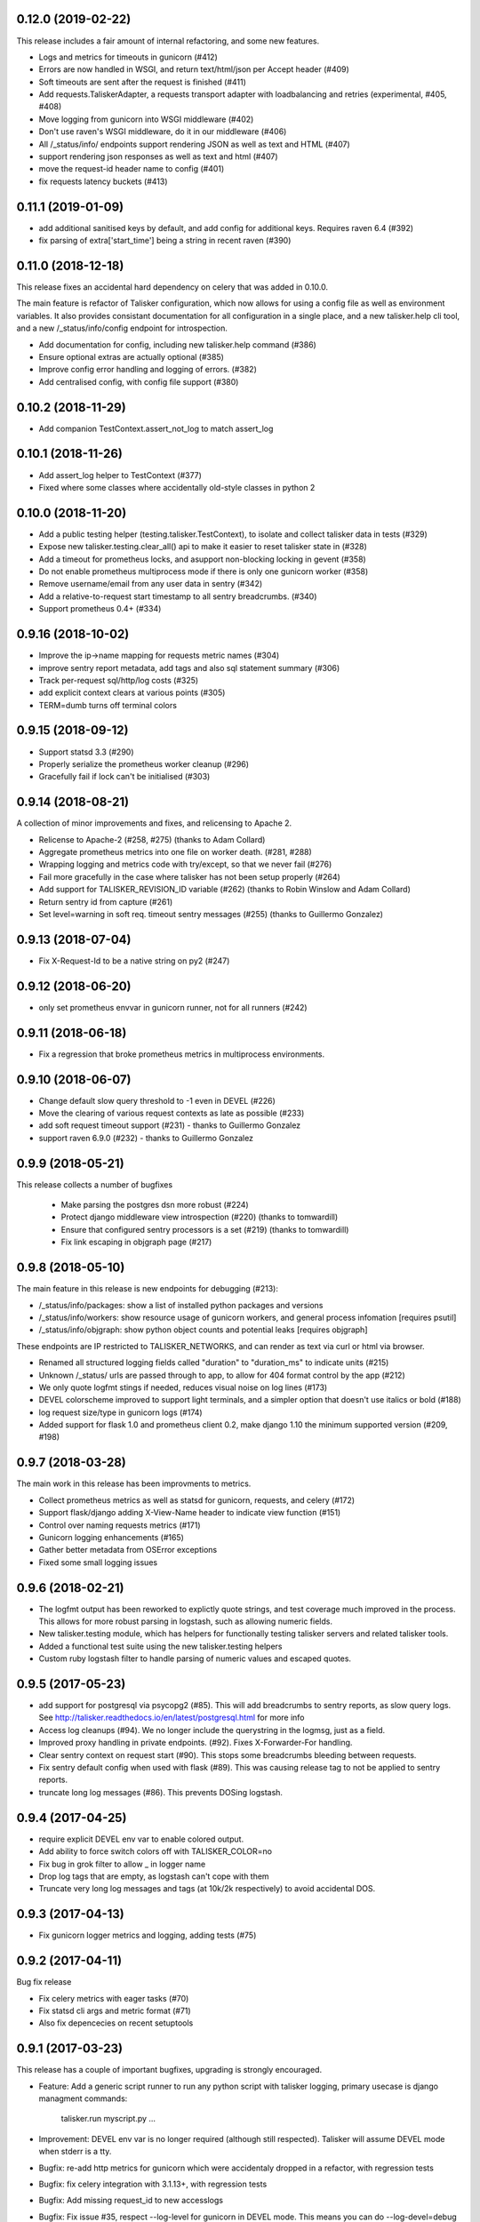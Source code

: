 0.12.0 (2019-02-22)
-------------------

This release includes a fair amount of internal refactoring, and some new features.

* Logs and metrics for timeouts in gunicorn (#412)
* Errors are now handled in WSGI, and return text/html/json per Accept header (#409)
* Soft timeouts are sent after the request is finished (#411)
* Add requests.TaliskerAdapter, a requests transport adapter with loadbalancing and retries (experimental, #405, #408)
* Move logging from gunicorn into WSGI middleware (#402)
* Don't use raven's WSGI middleware, do it in our middleware (#406)
* All /_status/info/ endpoints support rendering JSON as well as text and HTML (#407)
* support rendering json responses as well as text and html (#407)
* move the request-id header name to config (#401)
* fix requests latency buckets (#413)

0.11.1 (2019-01-09)
-------------------

* add additional sanitised keys by default, and add config for additional keys. Requires raven 6.4 (#392)
* fix parsing of extra['start_time'] being a string in recent raven (#390)

0.11.0 (2018-12-18)
-------------------

This release fixes an accidental hard dependency on celery that was added in 0.10.0.

The main feature is refactor of Talisker configuration, which now allows for
using a config file as well as environment variables. It also provides
consistant documentation for all configuration in a single place, and a new
talisker.help cli tool, and a new /_status/info/config endpoint for introspection.

* Add documentation for config, including new talisker.help command (#386)
* Ensure optional extras are actually optional (#385)
* Improve config error handling and logging of errors. (#382)
* Add centralised config, with config file support (#380)

0.10.2 (2018-11-29)
-------------------

* Add companion TestContext.assert_not_log to match assert_log

0.10.1 (2018-11-26)
-------------------

* Add assert_log helper to TestContext (#377)
* Fixed where some classes where accidentally old-style classes in python 2

0.10.0 (2018-11-20)
-------------------

* Add a public testing helper (testing.talisker.TestContext), to isolate and collect talisker data in tests (#329)
* Expose new talisker.testing.clear_all() api to make it easier to reset talisker state in (#328)
* Add a timeout for prometheus locks, and asupport non-blocking locking in gevent (#358)
* Do not enable prometheus multiprocess mode if there is only one gunicorn worker (#358)
* Remove username/email from any user data in sentry (#342)
* Add a relative-to-request start timestamp to all sentry breadcrumbs. (#340)
* Support prometheus 0.4+ (#334)

0.9.16 (2018-10-02)
-------------------

* Improve the ip->name mapping for requests metric names (#304)
* improve sentry report metadata, add tags and also sql statement summary (#306)
* Track per-request sql/http/log costs (#325)
* add explicit context clears at various points (#305)
* TERM=dumb turns off terminal colors

0.9.15 (2018-09-12)
-------------------

* Support statsd 3.3 (#290)
* Properly serialize the prometheus worker cleanup (#296)
* Gracefully fail if lock can't be initialised (#303)

0.9.14 (2018-08-21)
-------------------

A collection of minor improvements and fixes, and relicensing to Apache 2.

* Relicense to Apache-2 (#258, #275) (thanks to Adam Collard)
* Aggregate prometheus metrics into one file on worker death. (#281, #288)
* Wrapping logging and metrics code with try/except, so that we never fail (#276)
* Fail more gracefully in the case where talisker has not been setup properly (#264)
* Add support for TALISKER_REVISION_ID variable (#262) (thanks to Robin Winslow and Adam Collard)
* Return sentry id from capture (#261)
* Set level=warning in soft req. timeout sentry messages (#255) (thanks to Guillermo Gonzalez)

0.9.13 (2018-07-04)
-------------------

* Fix X-Request-Id to be a native string on py2 (#247)

0.9.12 (2018-06-20)
-------------------

* only set prometheus envvar in gunicorn runner, not for all runners (#242)

0.9.11 (2018-06-18)
-------------------

* Fix a regression that broke prometheus metrics in multiprocess environments.

0.9.10 (2018-06-07)
-------------------

* Change default slow query threshold to -1 even in DEVEL (#226)
* Move the clearing of various request contexts as late as possible (#233)
* add soft request timeout support (#231) - thanks to Guillermo Gonzalez
* support raven 6.9.0 (#232) - thanks to Guillermo Gonzalez

0.9.9 (2018-05-21)
------------------

This release collects a number of bugfixes

 * Make parsing the postgres dsn more robust (#224)
 * Protect django middleware view introspection (#220) (thanks to tomwardill)
 * Ensure that configured sentry processors is a set (#219) (thanks to tomwardill)
 * Fix link escaping in objgraph page (#217)

0.9.8 (2018-05-10)
------------------

The main feature in this release is new endpoints for debugging (#213):

* /_status/info/packages: show a list of installed python packages and versions
* /_status/info/workers: show resource usage of gunicorn workers, and general process infomation [requires psutil]
* /_status/info/objgraph: show python object counts and potential leaks [requires objgraph]

These endpoints are IP restricted to TALISKER_NETWORKS, and can render as text via curl or html via browser.

* Renamed all structured logging fields called "duration" to "duration_ms" to indicate units (#215)
* Unknown /_status/ urls are passed through to app, to allow for 404 format control by the app (#212)
* We only quote logfmt stings if needed, reduces visual noise on log lines (#173)
* DEVEL colorscheme improved to support light terminals, and a simpler option that doesn't use italics or bold (#188)
* log request size/type in gunicorn logs (#174)
* Added support for flask 1.0 and prometheus client 0.2, make django 1.10 the minimum supported version (#209, #198)

0.9.7 (2018-03-28)
------------------

The main work in this release has been improvments to metrics.

* Collect prometheus metrics as well as statsd for gunicorn, requests, and celery (#172)
* Support flask/django adding X-View-Name header to indicate view function (#151)
* Control over naming requests metrics (#171)
* Gunicorn logging enhancements (#165)
* Gather better metadata from OSError exceptions
* Fixed some small logging issues

0.9.6 (2018-02-21)
------------------

* The logfmt output has been reworked to explictly quote strings, and test
  coverage much improved in the process.  This allows for more robust parsing
  in logstash, such as allowing numeric fields.

* New talisker.testing module, which has helpers for functionally testing
  talisker servers and related talisker tools.

* Added a functional test suite using the new talisker.testing helpers

* Custom ruby logstash filter to handle parsing of numeric values and escaped quotes.

0.9.5 (2017-05-23)
------------------

* add support for postgresql via psycopg2 (#85). This will add breadcrumbs to
  sentry reports, as slow query logs.
  See http://talisker.readthedocs.io/en/latest/postgresql.html for more info

* Access log cleanups (#94). We no longer include the querystring in the
  logmsg, just as a field.

* Improved proxy handling in private endpoints. (#92). Fixes X-Forwarder-For handling.

* Clear sentry context on request start (#90). This stops some breadcrumbs
  bleeding between requests.

* Fix sentry default config when used with flask (#89). This was causing
  release tag to not be applied to sentry reports.

* truncate long log messages (#86). This prevents DOSing logstash.


0.9.4 (2017-04-25)
------------------

* require explicit DEVEL env var to enable colored output.

* Add ability to force switch colors off with TALISKER_COLOR=no

* Fix bug in grok filter to allow _ in logger name

* Drop log tags that are empty, as logstash can't cope with them

* Truncate very long log messages and tags (at 10k/2k respectively) to avoid accidental DOS.

0.9.3 (2017-04-13)
------------------

* Fix gunicorn logger metrics and logging, adding tests (#75)

0.9.2 (2017-04-11)
------------------

Bug fix release

* Fix celery metrics with eager tasks (#70)
* Fix statsd cli args and metric format (#71)
* Also fix depencecies on recent setuptools

0.9.1 (2017-03-23)
------------------

This release has a couple of important bugfixes, upgrading is strongly encouraged.

* Feature: Add a generic script runner to run any python script with
  talisker logging, primary usecase is django managment commands:

    talisker.run myscript.py ...

* Improvement: DEVEL env var is no longer required (although still respected).
  Talisker will assume DEVEL mode when stderr is a tty.

* Bugfix: re-add http metrics for gunicorn which were accidentaly dropped in
  a refactor, with regression tests

* Bugfix: fix celery integration with 3.1.13+, with regression tests

* Bugfix: Add missing request_id to new accesslogs

* Bugfix: Fix issue #35, respect --log-level for gunicorn in DEVEL mode. This
  means you can do --log-devel=debug and get debug level logging to your
  console.

* Improvement: support raven 6

* Testing: now testing against pypy in CI, and also agains the minimum
  supported versions of various dependencies too, to help prevent further
  accidental dependencies on latest version apis (which is what broke celery
  3.1.x integration)


0.9.0 (2017-01-24)
------------------

The major feature in this release is support for sentry, which is integrated
with wsgi, logging, and celery. Also supports opt-in integration with
flask and django, see the relevant docs for more info.

Other changes

 * refactor of how logging contexts were implemented. More flexible and
   reliable. Note `talisker.logs.extra_logging` and
   `talisker.logs.set_logging_context` are now deprecated, you should
   use `talisker.logs.logging_context` and
   `talisker.logs.logging_context.push`, respectively, as covered in the
   updated logging docs.

 * improved celery logging, tasks logs now have task_id and task_name
   automatically added to their logs.

 * improved logging messages when parsing TALISKER_NETWORKS at startup


0.8.0 (2016-12-13)
------------------

* prometheus: add optinal support for promethues_client
* celery: request id automatically sent and logged, and support for 4.0
* docs: initial 'talisker contract'
* statsd: better client initialisation
* internal: refactoring of global variables, better /_status/ url dispatch

0.7.1 (2016-11-09)
------------------

* remove use of future's import hooks, as they mess with raven's vendored imports
* slight tweak to logfmt serialisation, and update docs to match

0.7.0 (2016-11-03)
------------------

*Upgrading*

This release includes a couple of minor backwards incompatible changes:

1) access logs now use the talisker format, rather than CLF. See the docs for
   more info. If you are using access logs already, then the easiest upgrade
   path is to output the access logs to stderr (access_logfile="-"), and delete
   your old log files.

2) talisker no longer prefixes developer supplied tags with 'svc.'. This should
   only matter if you've already set up dashboards or similar with the old
   prefixed name, and you will need to remove the prefix

Changes:

  * access logs now `in logfmt
    <http://talisker.readthedocs.io/en/latest/logging.html#gunicorn-logs>`_
    rather than CLF

  * dummy statsd client is now useful `in testing
    <http://talisker.readthedocs.io/en/latest/statsd.html#testing>`_

  * logs are colored in development, to aid reading

  * the 'svc' prefix for tags has been removed

0.6.7 (2016-10-05)
------------------

* actually include the encoding fix for check endpoint

0.6.6 (2016-10-05)
------------------

* add celery metrics
* fix issue with encoding in check endpoint when iterable

0.6.5 (2016-09-26)
------------------

* make celery runner actually work, wrt logging

0.6.4 (2016-09-23)
------------------

* fix encoding issue with X-Request-Id header (again!)

0.6.3 (2016-09-21)
------------------

* fix setuptools entry points, which were typoed into oblivion.

0.6.2 (2016-09-21)
------------------

* make gunicorn use proper statsd client
* log some extra warnings if we try to configure gunicorn things that talisker
  overides.
* better documented public api via __all__
* first take on some celery helpers
* some packaging improvements

0.6.1 (2016-09-12)
------------------

* actually do remove old DEBUGLOG backups, as backupCount=0 does not remove
  any. Of course.

0.6.0 (2016-09-09)
------------------

* Propagate gunicorn.error log, and remove its default handler.

This allows consistant logging, making the choice in all cases that your
gunicorn logs go to the same stream as your other application log, making the
choice in all cases that your gunicorn logs go to the same stream as your other
application logs.

We issue a warning if the user tries to configure errorlog manually, as it
won't work as expected.

